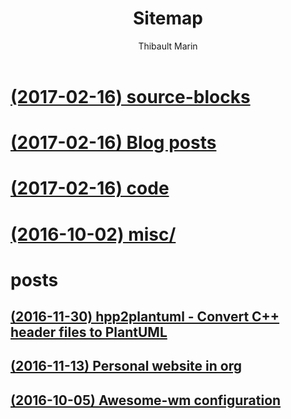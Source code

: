 # Created 2017-02-16 Thu 23:52
#+TITLE: Sitemap
#+AUTHOR: Thibault Marin


* [[file:source-blocks.org][(2017-02-16) source-blocks]]
* [[file:blog.org][(2017-02-16) Blog posts]]
* [[file:code.org][(2017-02-16) code]]
* [[file:index.org][(2016-10-02) misc/]]
* posts
** [[file:posts/2016-11-30-hpp2plantuml_-_Convert_C++_header_files_to_PlantUML.org][(2016-11-30) hpp2plantuml - Convert C++ header files to PlantUML]]
** [[file:posts/2016-11-13-Personal_website_in_org.org][(2016-11-13) Personal website in org]]
** [[file:posts/2016-10-05-Awesome-wm_configuration.org][(2016-10-05) Awesome-wm configuration]]
